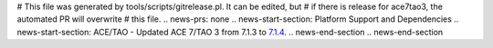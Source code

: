 # This file was generated by tools/scripts/gitrelease.pl. It can be edited, but
# if there is release for ace7tao3, the automated PR will overwrite
# this file.
.. news-prs: none
.. news-start-section: Platform Support and Dependencies
.. news-start-section: ACE/TAO
- Updated ACE 7/TAO 3 from 7.1.3 to `7.1.4 <https://github.com/DOCGroup/ACE_TAO/releases/tag/ACE%2BTAO-7_1_4>`__.
.. news-end-section
.. news-end-section
